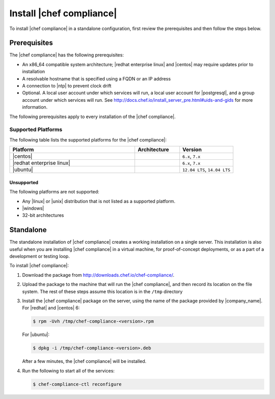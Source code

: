 =====================================================
Install |chef compliance|
=====================================================

To install |chef compliance| in a standalone configuration, first review the prerequisites and then follow the steps below.

Prerequisites
=====================================================
The |chef compliance| has the following prerequisites:

* An x86_64 compatible system architecture; |redhat enterprise linux| and |centos| may require updates prior to installation
* A resolvable hostname that is specified using a FQDN or an IP address
* A connection to |ntp| to prevent clock drift
* Optional. A local user account under which services will run, a local user account for |postgresql|, and a group account under which services will run. See http://docs.chef.io/install_server_pre.html#uids-and-gids for more information.

The following prerequisites apply to every installation of the |chef compliance|.

Supported Platforms
-----------------------------------------------------
The following table lists the supported platforms for the |chef compliance|:

.. list-table::
   :widths: 280 100 120
   :header-rows: 1

   * - Platform
     - Architecture
     - Version
   * - |centos|
     -
     - ``6.x``, ``7.x``
   * - |redhat enterprise linux|
     -
     - ``6.x``, ``7.x``
   * - |ubuntu|
     -
     - ``12.04 LTS``, ``14.04 LTS``

Unsupported
+++++++++++++++++++++++++++++++++++++++++++++++++++++
The following platforms are not supported:

* Any |linux| or |unix| distribution that is not listed as a supported platform.
* |windows|
* 32-bit architectures


Standalone
=====================================================
The standalone installation of |chef compliance| creates a working installation on a single server. This installation is also useful when you are installing |chef compliance| in a virtual machine, for proof-of-concept deployments, or as a part of a development or testing loop.

To install |chef compliance|:

#. Download the package from http://downloads.chef.io/chef-compliance/.
#. Upload the package to the machine that will run the |chef compliance|, and then record its location on the file system. The rest of these steps assume this location is in the ``/tmp`` directory
#. Install the |chef compliance| package on the server, using the name of the package provided by |company_name|. For |redhat| and |centos| 6:

   .. code-block:: bash

      $ rpm -Uvh /tmp/chef-compliance-<version>.rpm

   For |ubuntu|:

   .. code-block:: bash

      $ dpkg -i /tmp/chef-compliance-<version>.deb

   After a few minutes, the |chef compliance| will be installed.

#. Run the following to start all of the services:

   .. code-block:: bash

      $ chef-compliance-ctl reconfigure
